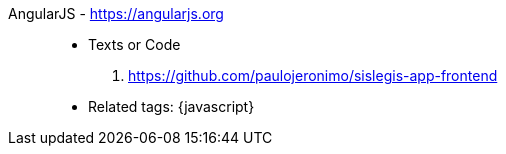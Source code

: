 [#angularjs]#AngularJS# - https://angularjs.org::
* Texts or Code
. https://github.com/paulojeronimo/sislegis-app-frontend
* Related tags: {javascript}
